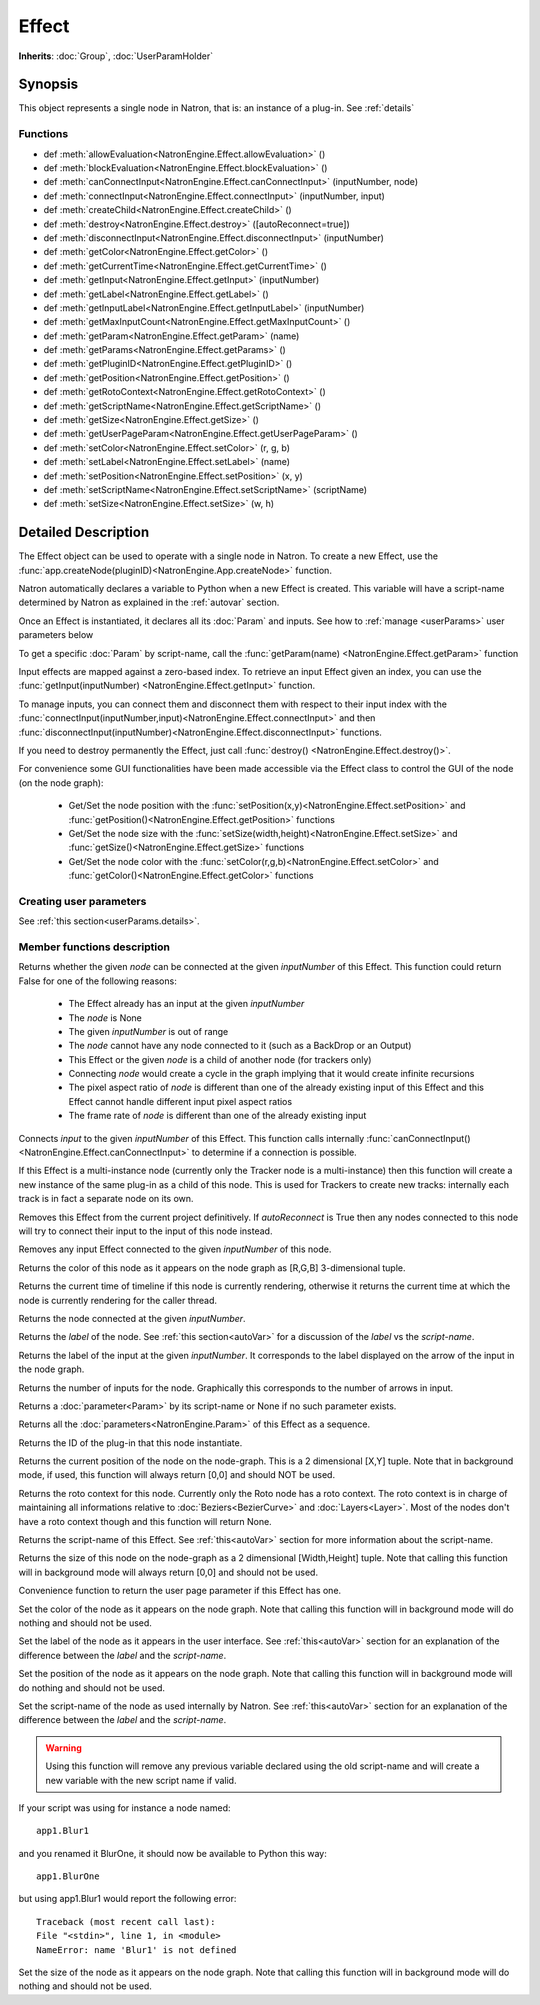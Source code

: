 .. module:: NatronEngine
.. _Effect:

Effect
******

**Inherits**: :doc:`Group`, :doc:`UserParamHolder`

Synopsis
--------

This object represents a single node in Natron, that is: an instance of a plug-in.
See :ref:`details`

Functions
^^^^^^^^^

*    def :meth:`allowEvaluation<NatronEngine.Effect.allowEvaluation>` ()
*    def :meth:`blockEvaluation<NatronEngine.Effect.blockEvaluation>` ()
*    def :meth:`canConnectInput<NatronEngine.Effect.canConnectInput>` (inputNumber, node)
*    def :meth:`connectInput<NatronEngine.Effect.connectInput>` (inputNumber, input)
*    def :meth:`createChild<NatronEngine.Effect.createChild>` ()
*    def :meth:`destroy<NatronEngine.Effect.destroy>` ([autoReconnect=true])
*    def :meth:`disconnectInput<NatronEngine.Effect.disconnectInput>` (inputNumber)
*    def :meth:`getColor<NatronEngine.Effect.getColor>` ()
*    def :meth:`getCurrentTime<NatronEngine.Effect.getCurrentTime>` ()
*    def :meth:`getInput<NatronEngine.Effect.getInput>` (inputNumber)
*    def :meth:`getLabel<NatronEngine.Effect.getLabel>` ()
*    def :meth:`getInputLabel<NatronEngine.Effect.getInputLabel>` (inputNumber)
*    def :meth:`getMaxInputCount<NatronEngine.Effect.getMaxInputCount>` ()
*    def :meth:`getParam<NatronEngine.Effect.getParam>` (name)
*    def :meth:`getParams<NatronEngine.Effect.getParams>` ()
*    def :meth:`getPluginID<NatronEngine.Effect.getPluginID>` ()
*    def :meth:`getPosition<NatronEngine.Effect.getPosition>` ()
*    def :meth:`getRotoContext<NatronEngine.Effect.getRotoContext>` ()
*    def :meth:`getScriptName<NatronEngine.Effect.getScriptName>` ()
*    def :meth:`getSize<NatronEngine.Effect.getSize>` ()
*    def :meth:`getUserPageParam<NatronEngine.Effect.getUserPageParam>` ()
*    def :meth:`setColor<NatronEngine.Effect.setColor>` (r, g, b)
*    def :meth:`setLabel<NatronEngine.Effect.setLabel>` (name)
*    def :meth:`setPosition<NatronEngine.Effect.setPosition>` (x, y)
*    def :meth:`setScriptName<NatronEngine.Effect.setScriptName>` (scriptName)
*    def :meth:`setSize<NatronEngine.Effect.setSize>` (w, h)


.. _details:

Detailed Description
--------------------


The Effect object can be used to operate with a single node in Natron. 
To create a new Effect, use the :func:`app.createNode(pluginID)<NatronEngine.App.createNode>` function.
    
Natron automatically declares a variable to Python when a new Effect is created. 
This variable will have a script-name determined by Natron as explained in the 
:ref:`autovar` section.

Once an Effect is instantiated, it declares all its :doc:`Param` and inputs. 
See how to :ref:`manage <userParams>` user parameters below 

To get a specific :doc:`Param` by script-name, call the 
:func:`getParam(name) <NatronEngine.Effect.getParam>` function

Input effects are mapped against a zero-based index. To retrieve an input Effect
given an index, you can use the :func:`getInput(inputNumber) <NatronEngine.Effect.getInput>`
function. 
	
To manage inputs, you can connect them and disconnect them with respect to their input
index with the :func:`connectInput(inputNumber,input)<NatronEngine.Effect.connectInput>` and
then :func:`disconnectInput(inputNumber)<NatronEngine.Effect.disconnectInput>` functions.

If you need to destroy permanently the Effect, just call :func:`destroy() <NatronEngine.Effect.destroy()>`.

For convenience some GUI functionalities have been made accessible via the Effect class
to control the GUI of the node (on the node graph):
	
	* Get/Set the node position with the :func:`setPosition(x,y)<NatronEngine.Effect.setPosition>` and :func:`getPosition()<NatronEngine.Effect.getPosition>` functions
	* Get/Set the node size with the :func:`setSize(width,height)<NatronEngine.Effect.setSize>` and :func:`getSize()<NatronEngine.Effect.getSize>` functions
	* Get/Set the node color with the :func:`setColor(r,g,b)<NatronEngine.Effect.setColor>` and :func:`getColor()<NatronEngine.Effect.getColor>` functions
	
.. _userParams:

Creating user parameters
^^^^^^^^^^^^^^^^^^^^^^^^

See :ref:`this section<userParams.details>`.



Member functions description
^^^^^^^^^^^^^^^^^^^^^^^^^^^^

.. method:: NatronEngine.Effect.allowEvaluation()

	Allows all evaluation (=renders and callback onParamChanged) that would be issued due to
	a call to :func:`setValue<NatronEngine.IntParam.setValue>` on any parameter of the Effect.
	
	Typically to change several values at once we bracket the changes like this::
	
		node.blockEvaluation()	
		param1.setValue(...)
		param2.setValue(...)
		param3.setValue(...)
		node.allowEvaluation()
		param4.setValue(...) # This triggers a new render and a call to the onParamChanged callback




.. method:: NatronEngine.Effect.blockEvaluation()

	Blocks all evaluation (=renders and callback onParamChanged) that would be issued due to
	a call to :func:`setValue<NatronEngine.IntParam.setValue>` on any parameter of the Effect.
	See :func:`allowEvaluation()<NatronEngine.Effect.allowEvaluation>`





.. method:: NatronEngine.Effect.canConnectInput(inputNumber, node)


    :param inputNumber: :class:`int<PySide.QtCore.int>`
    :param node: :class:`Effect<NatronEngine.Effect>`
    :rtype: :class:`bool<PySide.QtCore.bool>`


Returns whether the given *node* can be connected at the given *inputNumber* of this
Effect. This function could return False for one of the following reasons:
	
	* The Effect already has an input at the given *inputNumber*
	* The *node* is None
	* The given *inputNumber* is out of range
	* The *node* cannot have any node connected to it (such as a BackDrop or an Output)
	* This Effect or the given *node* is a child of another node (for trackers only)
	* Connecting *node* would create a cycle in the graph implying that it would create infinite recursions
	* The pixel aspect ratio of *node* is different than one of the already existing input of this Effect and this Effect cannot handle different input pixel aspect ratios
	* The frame rate of *node* is different than one of the already existing input


.. method:: NatronEngine.Effect.connectInput(inputNumber, input)


    :param inputNumber: :class:`int<PySide.QtCore.int>`
    :param input: :class:`Effect<NatronEngine.Effect>`
    :rtype: :class:`bool<PySide.QtCore.bool>`
	
Connects *input* to the given *inputNumber* of this Effect. 
This function calls internally :func:`canConnectInput()<NatronEngine.Effect.canConnectInput>`
to determine if a connection is possible. 


.. method:: NatronEngine.Effect.createChild()


    :rtype: :class:`Effect<NatronEngine.Effect>`

If this Effect is a multi-instance node (currently only the Tracker node is a multi-instance)
then this function will create a new instance of the same plug-in as a child of this node.
This is used for Trackers to create new tracks: internally each track is in fact a 
separate node on its own.



.. method:: NatronEngine.Effect.destroy([autoReconnect=true])


    :param autoReconnect: :class:`bool<PySide.QtCore.bool>`
		
Removes this Effect from the current project definitively.
If *autoReconnect* is True then any nodes connected to this node will try to connect
their input to the input of this node instead.
	


.. method:: NatronEngine.Effect.disconnectInput(inputNumber)


    :param inputNumber: :class:`int<PySide.QtCore.int>`

Removes any input Effect connected to the given *inputNumber* of this node.




.. method:: NatronEngine.Effect.getColor()

	:rtype: :class:`tuple`
	
Returns the color of this node as it appears on the node graph as [R,G,B] 3-dimensional tuple.





.. method:: NatronEngine.Effect.getCurrentTime()


    :rtype: :class:`int<PySide.QtCore.int>`


Returns the current time of timeline if this node is currently rendering, otherwise
it returns the current time at which the node is currently rendering for the caller
thread.



.. method:: NatronEngine.Effect.getInput(inputNumber)


    :param inputNumber: :class:`int<PySide.QtCore.int>`
    :rtype: :class:`Effect<NatronEngine.Effect>`


    
Returns the node connected at the given *inputNumber*.
    



.. method:: NatronEngine.Effect.getLabel()


    :rtype: :class:`str<NatronEngine.std::string>`

Returns the *label* of the node. See :ref:`this section<autoVar>` for a discussion
of the *label* vs the *script-name*.

.. method:: NatronEngine.Effect.getInputLabel(inputNumber)


	:param inputNumber: :class:`int<PySide.QtCore.int>`
    :rtype: :class:`str<NatronEngine.std::string>`

Returns the label of the input at the given *inputNumber*.
It corresponds to the label displayed on the arrow of the input in the node graph.

.. method:: NatronEngine.Effect.getMaxInputCount()


    :rtype: :class:`int<PySide.QtCore.int>`

Returns the number of inputs for the node. Graphically this corresponds to the number
of arrows in input.




.. method:: NatronEngine.Effect.getParam(name)


    :param name: :class:`str<NatronEngine.std::string>`
    :rtype: :class:`Param<Param>`


Returns a :doc:`parameter<Param>` by its script-name or None if
no such parameter exists.



.. method:: NatronEngine.Effect.getParams()


    :rtype: :class:`sequence`

Returns all the :doc:`parameters<NatronEngine.Param>` of this Effect as a sequence.
	



.. method:: NatronEngine.Effect.getPluginID()


    :rtype: :class:`str<NatronEngine.std::string>`


Returns the ID of the plug-in that this node instantiate.



.. method:: NatronEngine.Effect.getPosition()


	:rtype: :class:`tuple`

Returns the current position of the node on the node-graph. This is a 2
dimensional [X,Y] tuple.
Note that in background mode, if used, this function will always return [0,0] and
should NOT be used.




.. method:: NatronEngine.Effect.getRotoContext()


    :rtype: :class:`Roto<NatronEngine.Roto>`

Returns the roto context for this node. Currently only the Roto node has a roto context.
The roto context is in charge of maintaining all informations relative to :doc:`Beziers<BezierCurve>`
and :doc:`Layers<Layer>`.
Most of the nodes don't have a roto context though and this function will return None.



.. method:: NatronEngine.Effect.getScriptName()


    :rtype: :class:`str<NatronEngine.std::string>`


Returns the script-name of this Effect. See :ref:`this<autoVar>` section for more
information about the script-name.



.. method:: NatronEngine.Effect.getSize()

	:rtype: :class:`tuple`

Returns the size of this node on the node-graph as a 2 dimensional [Width,Height] tuple.
Note that calling this function will in background mode will always return [0,0] and
should not be used.





.. method:: NatronEngine.Effect.getUserPageParam()


    :rtype: :class:`PageParam<NatronEngine.PageParam>`


Convenience function to return the user page parameter if this Effect has one.



.. method:: NatronEngine.Effect.setColor(r, g, b)


    :param r: :class:`float<PySide.QtCore.double>`
    :param g: :class:`float<PySide.QtCore.double>`
    :param b: :class:`float<PySide.QtCore.double>`
	
Set the color of the node as it appears on the node graph.
Note that calling this function will in background mode will do nothing and
should not be used.



.. method:: NatronEngine.Effect.setLabel(name)


    :param name: :class:`str<NatronEngine.std::string>`

Set the label of the node as it appears in the user interface.
See :ref:`this<autoVar>` section for an explanation of the difference between the *label* and the
*script-name*.



.. method:: NatronEngine.Effect.setPosition(x, y)


    :param x: :class:`float<PySide.QtCore.double>`
    :param y: :class:`float<PySide.QtCore.double>`


Set the position of the node as it appears on the node graph.
Note that calling this function will in background mode will do nothing and
should not be used.



.. method:: NatronEngine.Effect.setScriptName(scriptName)


    :param scriptName: :class:`str<NatronEngine.std::string>`
    :rtype: :class:`bool<PySide.QtCore.bool>`

Set the script-name of the node as used internally by Natron.
See :ref:`this<autoVar>` section for an explanation of the difference between the *label* and the
*script-name*.

.. warning::

    Using this function will remove any previous variable declared using the
    old script-name and will create a new variable with the new script name if valid.
	
If your script was using for instance a node named::
	
    app1.Blur1
		
and you renamed it BlurOne, it should now be available to Python this way::
	
    app1.BlurOne
		
but using app1.Blur1 would report the following error::
	
    Traceback (most recent call last):
    File "<stdin>", line 1, in <module>
    NameError: name 'Blur1' is not defined




.. method:: NatronEngine.Effect.setSize(w, h)


    :param w: :class:`float<PySide.QtCore.double>`
    :param h: :class:`float<PySide.QtCore.double>`

Set the size of the node as it appears on the node graph.
Note that calling this function will in background mode will do nothing and
should not be used.




